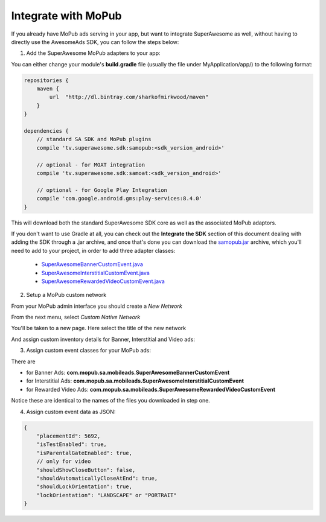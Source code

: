 Integrate with MoPub
====================

If you already have MoPub ads serving in your app, but want to integrate SuperAwesome as well,
without having to directly use the AwesomeAds SDK, you can follow the steps below:

1) Add the SuperAwesome MoPub adapters to your app:

You can either change your module's **build.gradle** file (usually the file under MyApplication/app/) to
the following format:

.. code-block:: shell

    repositories {
        maven {
            url  "http://dl.bintray.com/sharkofmirkwood/maven"
        }
    }

    dependencies {
        // standard SA SDK and MoPub plugins
        compile 'tv.superawesome.sdk:samopub:<sdk_version_android>'

        // optional - for MOAT integration
        compile 'tv.superawesome.sdk:samoat:<sdk_version_android>'

        // optional - for Google Play Integration
        compile 'com.google.android.gms:play-services:8.4.0'
    }

This will download both the standard SuperAwesome SDK core as well as the associated MoPub adaptors.

If you don't want to use Gradle at all, you can check out the **Integrate the SDK** section of this document
dealing with adding the SDK through a .jar archive, and once that's done you can download the `samopub.jar <https://github.com/SuperAwesomeLTD/sa-mobile-sdk-android-docs/raw/master/source/res/samopub.jar>`_ archive, which you'll need to add to your project, in order to add three adapter classes:

  * `SuperAwesomeBannerCustomEvent.java <https://raw.githubusercontent.com/SuperAwesomeLTD/sa-mobile-sdk-android/master/demo/samopub/src/main/java/com/mopub/sa/mobileads/SuperAwesomeBannerCustomEvent.java>`_
  * `SuperAwesomeInterstitialCustomEvent.java <https://raw.githubusercontent.com/SuperAwesomeLTD/sa-mobile-sdk-android/master/demo/samopub/src/main/java/com/mopub/sa/mobileads/SuperAwesomeInterstitialCustomEvent.java>`_
  * `SuperAwesomeRewardedVideoCustomEvent.java <https://raw.githubusercontent.com/SuperAwesomeLTD/sa-mobile-sdk-android/master/demo/samopub/src/main/java/com/mopub/sa/mobileads/SuperAwesomeRewardedVideoCustomEvent.java>`_

2) Setup a MoPub custom network

From your MoPub admin interface you should create a `New Network`

.. image:: img/IMG_07_MoPub_1.png

From the next menu, select `Custom Native Network`

.. image:: img/IMG_07_MoPub_2.png

You'll be taken to a new page. Here select the title of the new network

.. image:: img/IMG_07_MoPub_3.png

And assign custom inventory details for Banner, Interstitial and Video ads:

.. image:: img/IMG_07_MoPub_4.png

3) Assign custom event classes for your MoPub ads:

There are

* for Banner Ads: **com.mopub.sa.mobileads.SuperAwesomeBannerCustomEvent**
* for Interstitial Ads: **com.mopub.sa.mobileads.SuperAwesomeInterstitialCustomEvent**
* for Rewarded Video Ads: **com.mopub.sa.mobileads.SuperAwesomeRewardedVideoCustomEvent**

Notice these are identical to the names of the files you downloaded in step one.

4) Assign custom event data as JSON:

.. code-block:: shell

    {
    	"placementId": 5692,
    	"isTestEnabled": true,
    	"isParentalGateEnabled": true,
        // only for video
        "shouldShowCloseButton": false,
        "shouldAutomaticallyCloseAtEnd": true,
        "shouldLockOrientation": true,
        "lockOrientation": "LANDSCAPE" or "PORTRAIT"
    }
